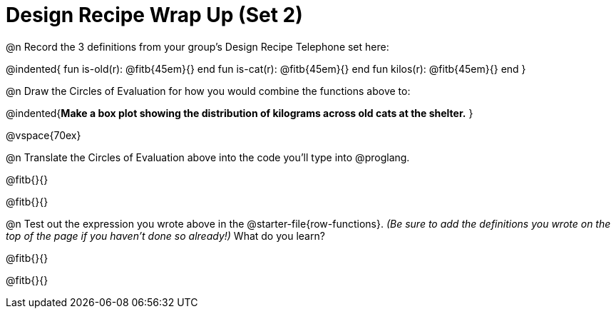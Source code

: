 = Design Recipe Wrap Up (Set 2)

@n Record the 3 definitions from your group's Design Recipe Telephone set here:

@indented{
fun is-old(r): @fitb{45em}{} end
fun is-cat(r): @fitb{45em}{} end
fun kilos(r): @fitb{45em}{} end
}

@n Draw the Circles of Evaluation for how you would combine the functions above to:

@indented{**Make a box plot showing the distribution of kilograms across old cats at the shelter.**
}

@vspace{70ex}

@n Translate the Circles of Evaluation above into the code you'll type into @proglang.

@fitb{}{}

@fitb{}{}

@n Test out the expression you wrote above in the @starter-file{row-functions}. __(Be sure to add the definitions you wrote on the top of the page if you haven't done so already!)__ What do you learn?

@fitb{}{}

@fitb{}{}